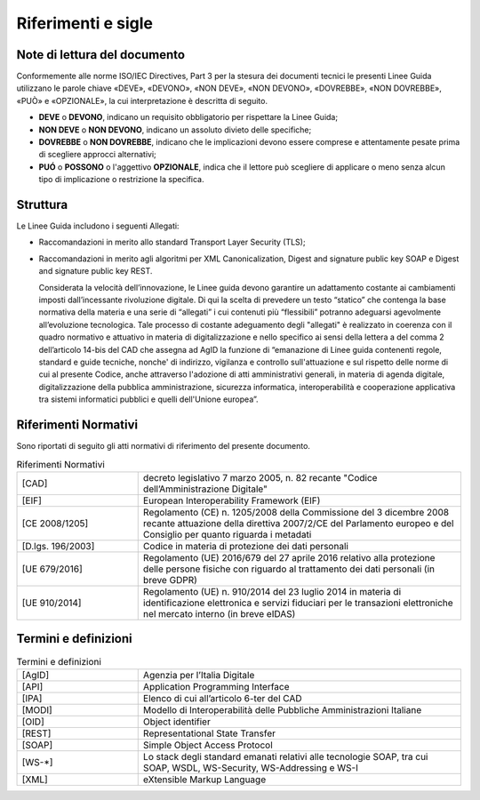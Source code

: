 Riferimenti e sigle
===================

Note di lettura del documento
-----------------------------

Conformemente alle norme ISO/IEC Directives, Part 3 per la stesura dei
documenti tecnici le presenti Linee Guida utilizzano le parole
chiave «DEVE», «DEVONO», «NON DEVE», «NON DEVONO», «DOVREBBE», «NON
DOVREBBE», «PUÒ» e «OPZIONALE», la cui interpretazione è descritta di
seguito.

-  **DEVE** o **DEVONO**, indicano un requisito obbligatorio per
   rispettare la Linee Guida;

-  **NON DEVE** o **NON DEVONO**, indicano un assoluto divieto delle
   specifiche;

-  **DOVREBBE** o **NON DOVREBBE**, indicano che le implicazioni devono
   essere comprese e attentamente pesate prima di scegliere approcci
   alternativi;

-  **PUÓ** o **POSSONO** o l'aggettivo **OPZIONALE**, indica che il
   lettore può scegliere di applicare o meno senza alcun tipo di
   implicazione o restrizione la specifica.

.. _structure:

Struttura
---------

Le Linee Guida includono i seguenti Allegati:

- Raccomandazioni in merito allo standard Transport Layer Security 
  (TLS);
- Raccomandazioni in merito agli algoritmi per XML Canonicalization, 
  Digest and signature public key SOAP e Digest and signature public 
  key REST.

  Considerata la velocità dell’innovazione, le Linee guida devono 
  garantire un adattamento costante ai cambiamenti imposti dall’incessante 
  rivoluzione digitale. Di qui la scelta di prevedere un testo “statico” 
  che contenga la base normativa della materia e una serie di “allegati” 
  i cui contenuti più “flessibili” potranno adeguarsi agevolmente 
  all’evoluzione tecnologica. Tale processo di costante adeguamento 
  degli "allegati" è realizzato in coerenza con il quadro normativo e 
  attuativo in materia di digitalizzazione e nello specifico ai sensi 
  della lettera a del comma 2 dell’articolo 14-bis del CAD che assegna 
  ad AgID la funzione di “emanazione di Linee guida contenenti regole, 
  standard e guide tecniche, nonche' di indirizzo, vigilanza e controllo 
  sull'attuazione e sul rispetto delle norme di cui al presente Codice, 
  anche attraverso l'adozione di atti amministrativi generali, in materia 
  di agenda digitale, digitalizzazione della pubblica amministrazione, 
  sicurezza informatica, interoperabilità e cooperazione applicativa tra 
  sistemi informatici pubblici e quelli dell'Unione europea”.

Riferimenti Normativi
---------------------

Sono riportati di seguito gli atti normativi di riferimento del presente 
documento.

.. list-table:: Riferimenti Normativi
   :widths: 15 40
   :header-rows: 0

   * -    [CAD]
     -    decreto legislativo 7 marzo 2005, n. 82 recante "Codice 
          dell’Amministrazione Digitale"          

   * -    [EIF]
     -    European Interoperability Framework (EIF)

   * -    [CE 2008/1205]
     -    Regolamento (CE) n. 1205/2008 della Commissione del 3 
          dicembre 2008 recante attuazione della direttiva 2007/2/CE 
          del Parlamento europeo e del Consiglio per quanto riguarda i 
          metadati

   * -    [D.lgs. 196/2003]
     -    Codice in materia di protezione dei dati personali

   * -    [UE 679/2016]
     -    Regolamento (UE) 2016/679 del 27 aprile 2016 relativo alla 
          protezione delle persone fisiche con riguardo al trattamento 
          dei dati personali (in breve GDPR)

   * -    [UE 910/2014]
     -    Regolamento (UE) n. 910/2014 del 23 luglio 2014 in materia di 
          identificazione elettronica e servizi fiduciari per le 
          transazioni elettroniche nel mercato interno (in breve eIDAS)


Termini e definizioni
---------------------

.. list-table:: Termini e definizioni
   :widths: 15 40
   :header-rows: 0

   * -    [AgID]
     -    Agenzia per l’Italia Digitale

   * -    [API]
     -    Application Programming Interface

   * -    [IPA]
     -    Elenco di cui all’articolo 6-ter del CAD 

   * -    [MODI]
     -    Modello di Interoperabilità delle Pubbliche Amministrazioni 
          Italiane

   * -    [OID]
     -    Object identifier

   * -    [REST]
     -    Representational State Transfer

   * -    [SOAP]
     -    Simple Object Access Protocol

   * -    [WS-\*]
     -    Lo stack degli standard emanati relativi alle tecnologie SOAP, 
          tra cui SOAP, WSDL, WS-Security, WS-Addressing e WS-I

   * -    [XML]
     -    eXtensible Markup Language


.. forum_italia::
   :topic_id: 22256
   :scope: document
